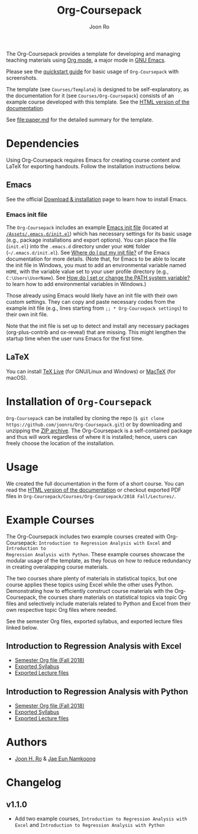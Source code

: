 #+TITLE: Org-Coursepack
#+AUTHOR: Joon Ro
The Org-Coursepack provides a template for developing and managing teaching
materials using [[https://orgmode.org][Org mode]], a major mode in [[https://www.gnu.org/software/emacs/][GNU Emacs]].

Please see the [[https://joonro.github.io/Org-Coursepack/Lectures/01%20Course%20Introduction.html#quickstart-guide][quickstart guide]] for basic usage of =Org-Coursepack= with
screenshots.

The template (see =Courses/Template=) is designed to be self-explanatory, as
the documentation for it (see =Courses/Org-Coursepack=) consists of an example
course developed with this template. See the [[https://joonro.github.io/Org-Coursepack/][HTML version of the documentation]].

See [[file:paper.md]] for the detailed summary for the template.

* Dependencies
Using Org-Coursepack requires Emacs for creating course content and LaTeX for
exporting handouts. Follow the installation instructions below.
** Emacs 
See the official [[https://www.gnu.org/software/emacs/download.html][Download & installation]] page to learn how to install Emacs.
*** Emacs init file
The =Org-Coursepack= includes an example [[https://www.gnu.org/software/emacs/manual/html_node/efaq-w32/Init-file.html#Init-file][Emacs init file]] (located at
[[https://github.com/joonro/Org-Coursepack/blob/master/Assets/.emacs.d/init.el][=/Assets/.emacs.d/init.el=]]) which has necessary settings for its basic usage
(e.g., package installations and export options). You can place the file
(=init.el=) into the =.emacs.d= directory under your =HOME= folder
(=~/.emacs.d/init.el=). See [[https://www.gnu.org/software/emacs/manual/html_node/efaq-w32/Location-of-init-file.html#Location-of-init-file][Where do I put my init file?]] of the Emacs
documentation for more details. (Note that, for Emacs to be able to locate the
init file in Windows, you must to add an environmental variable named =HOME=,
with the variable value set to your user profile directory (e.g.,
=C:\Users\UserName=). See [[https://java.com/en/download/help/path.xml][How do I set or change the PATH system variable?]] to
learn how to add environmental variables in Windows.)
 
Those already using Emacs would likely have an init file with their own custom
settings. They can copy and paste necessary codes from the example init file
(e.g., lines starting from ~;; * Org-Coursepack settings~) to their own init
file.

Note that the init file is set up to detect and install any necessary packages
(org-plus-contrib and ox-reveal) that are missing. This might lengthen the
startup time when the user runs Emacs for the first time.
** LaTeX
You can install [[https://tug.org/texlive/][TeX Live]] (for GNU/Linux and Windows) or [[https://tug.org/mactex/][MacTeX]] (for macOS).

* Installation of =Org-Coursepack=
=Org-Coursepack= can be installed by cloning the repo (=$ git clone
https://github.com/joonro/Org-Coursepack.git=) or by downloading and unzipping
the [[https://github.com/joonro/Org-Coursepack/archive/master.zip][ZIP archive]]. The Org-Coursepack is a self-contained package and thus will
work regardless of where it is installed; hence, users can freely choose the
location of the installation.

* Usage
We
created the full documentation in the form of a short course. You can read the
[[https://joonro.github.io/Org-Coursepack/][HTML version of the documentation]] or checkout exported PDF files in
=Org-Coursepack/Courses/Org-Coursepack/2018 Fall/Lectures/=.
* Example Courses
The Org-Coursepack includes two example courses created with Org-Coursepack:
=Introduction to Regression Analysis with Excel= and =Introduction to
Regression Analysis with Python=. These example courses showcase the modular
usage of the template, as they focus on how to reduce redundancy in creating
overalapping course materials.

The two courses share plenty of materials in statistical topics, but one
course applies these topics using Excel while the other uses
Python. Demonstrating how to efficiently construct course materials with the
Org-Coursepack, the courses share materials on statistical topics via topic
Org files and selectively include materials related to Python and Excel from
their own respective topic Org files where needed.

See the semester Org files, exported syllabus, and exported lecture files
linked below.
** Introduction to Regression Analysis with Excel
- [[https://github.com/joonro/Org-Coursepack/blob/master/Courses/Intro-Regression-Excel/2018%20Fall/2018%20Fall.org][Semester Org file (Fall 2018)]]
- [[https://github.com/joonro/Org-Coursepack/blob/master/Courses/Intro-Regression-Excel/2018%20Fall/Syllabus/Syllabus%20(Section%201).pdf][Exported Syllabus]]
- [[https://github.com/joonro/Org-Coursepack/tree/master/Courses/Intro-Regression-Excel/2018%20Fall/Lectures][Exported Lecture files]]

** Introduction to Regression Analysis with Python
- [[https://github.com/joonro/Org-Coursepack/blob/master/Courses/Intro-Regression-Python/2018%20Fall/2018%20Fall.org][Semester Org file (Fall 2018)]]
- [[https://github.com/joonro/Org-Coursepack/blob/master/Courses/Intro-Regression-Python/2018%20Fall/Syllabus/Syllabus%20(Section%201).pdf][Exported Syllabus]]
- [[https://github.com/joonro/Org-Coursepack/tree/master/Courses/Intro-Regression-Python/2018%20Fall/Lectures][Exported Lecture files]]
* Authors
- [[https://github.com/joonro/Org-Coursepack/tree/develop/Courses/Intro-Regression-Excel/2018%2520Fall/Lectures][Joon H. Ro]] & [[https://github.com/namkoong80][Jae Eun Namkoong]]
* Changelog
** v1.1.0
- Add two example courses, =Introduction to Regression Analysis with Excel=
  and =Introduction to Regression Analysis with Python=

